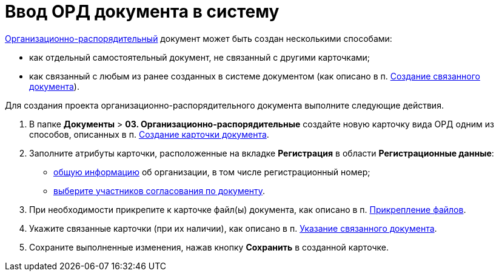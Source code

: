= Ввод ОРД документа в систему

xref:doc-dm/DC_Descr_ord.adoc[Организационно-распорядительный] документ может быть создан несколькими способами:

* как отдельный самостоятельный документ, не связанный с другими карточками;
* как связанный с любым из ранее созданных в системе документом (как описано в п. xref:task_Doc_Link_Create.adoc[Создание связанного документа]).

Для создания проекта организационно-распорядительного документа выполните следующие действия.

. В папке [.ph .menucascade]#*Документы* > *03. Организационно-распорядительные*# создайте новую карточку вида ОРД одним из способов, описанных в п. xref:task_Doc_Card_Create.adoc[Создание карточки документа].
. Заполните атрибуты карточки, расположенные на вкладке *Регистрация* в области *Регистрационные данные*:
* xref:task_ORD_GeneralInfo.adoc[общую информацию] об организации, в том числе регистрационный номер;
* xref:task_ORD_ApprovalInfo.adoc[выберите участников согласования по документу].
. При необходимости прикрепите к карточке файл(ы) документа, как описано в п. xref:DCard_file_add.adoc[Прикрепление файлов].
. Укажите связанные карточки (при их наличии), как описано в п. xref:task_Doc_Link_Add.adoc[Указание связанного документа].
. Сохраните выполненные изменения, нажав кнопку *Сохранить* в созданной карточке.
